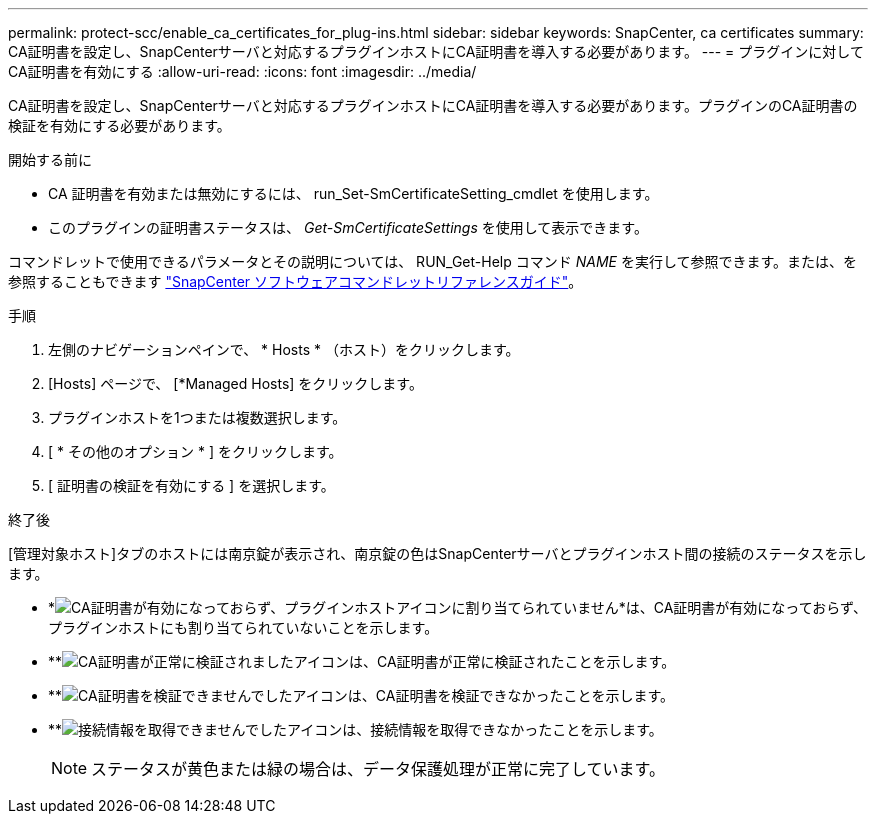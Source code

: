 ---
permalink: protect-scc/enable_ca_certificates_for_plug-ins.html 
sidebar: sidebar 
keywords: SnapCenter, ca certificates 
summary: CA証明書を設定し、SnapCenterサーバと対応するプラグインホストにCA証明書を導入する必要があります。 
---
= プラグインに対してCA証明書を有効にする
:allow-uri-read: 
:icons: font
:imagesdir: ../media/


[role="lead"]
CA証明書を設定し、SnapCenterサーバと対応するプラグインホストにCA証明書を導入する必要があります。プラグインのCA証明書の検証を有効にする必要があります。

.開始する前に
* CA 証明書を有効または無効にするには、 run_Set-SmCertificateSetting_cmdlet を使用します。
* このプラグインの証明書ステータスは、 _Get-SmCertificateSettings_ を使用して表示できます。


コマンドレットで使用できるパラメータとその説明については、 RUN_Get-Help コマンド _NAME_ を実行して参照できます。または、を参照することもできます https://docs.netapp.com/us-en/snapcenter-cmdlets/index.html["SnapCenter ソフトウェアコマンドレットリファレンスガイド"^]。

.手順
. 左側のナビゲーションペインで、 * Hosts * （ホスト）をクリックします。
. [Hosts] ページで、 [*Managed Hosts] をクリックします。
. プラグインホストを1つまたは複数選択します。
. [ * その他のオプション * ] をクリックします。
. [ 証明書の検証を有効にする ] を選択します。


.終了後
[管理対象ホスト]タブのホストには南京錠が表示され、南京錠の色はSnapCenterサーバとプラグインホスト間の接続のステータスを示します。

* *image:../media/enable_ca_issues_icon.png["CA証明書が有効になっておらず、プラグインホストアイコンに割り当てられていません"]*は、CA証明書が有効になっておらず、プラグインホストにも割り当てられていないことを示します。
* **image:../media/enable_ca_good_icon.png["CA証明書が正常に検証されましたアイコン"]は、CA証明書が正常に検証されたことを示します。
* **image:../media/enable_ca_failed_icon.png["CA証明書を検証できませんでしたアイコン"]は、CA証明書を検証できなかったことを示します。
* **image:../media/enable_ca_undefined_icon.png["接続情報を取得できませんでしたアイコン"]は、接続情報を取得できなかったことを示します。
+

NOTE: ステータスが黄色または緑の場合は、データ保護処理が正常に完了しています。


